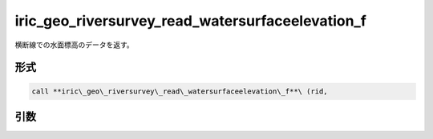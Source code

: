 iric_geo_riversurvey_read_watersurfaceelevation_f
=================================================

横断線での水面標高のデータを返す。

形式
----
.. code-block:: fortran

   call **iric\_geo\_riversurvey\_read\_watersurfaceelevation\_f**\ (rid,

引数
----

.. csv-table:: iric_geo_riversurvey_read_watersurfaceelevation_f の引数
   :file: iric_geo_riversurvey_read_watersurfaceelevation_f_args.csv
   :header-rows: 1

